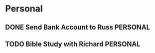 * Personal
** DONE Send Bank Account to Russ                                 :PERSONAL:
DEADLINE: <2014-08-11 Mon>
** TODO Bible Study with Richard                                   :PERSONAL:
SCHEDULED: <2014-08-14 Thu>
